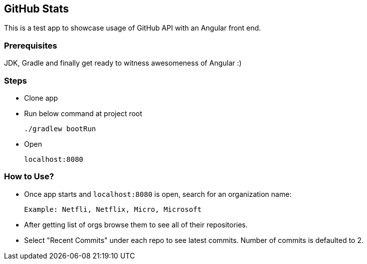 == GitHub Stats
This is a test app to showcase usage of GitHub API with an Angular front end.

=== Prerequisites
JDK, Gradle and finally get ready to witness awesomeness of Angular :)

=== Steps

 - Clone app

 - Run below command at project root

    ./gradlew bootRun

 - Open

    localhost:8080

=== How to Use?
 - Once app starts and `localhost:8080` is open, search for an organization name:

  Example: Netfli, Netflix, Micro, Microsoft

 - After getting list of orgs browse them to see all of their repositories.
 - Select "Recent Commits" under each repo to see latest commits. Number of commits is defaulted to 2.

